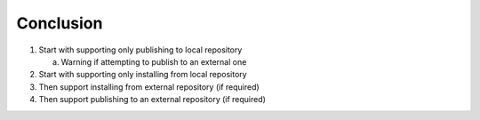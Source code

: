 Conclusion
----------

1.  Start with supporting only publishing to local repository

    a.  Warning if attempting to publish to an external one

2.  Start with supporting only installing from local repository
3.  Then support installing from external repository (if required)
4.  Then support publishing to an external repository (if required)


